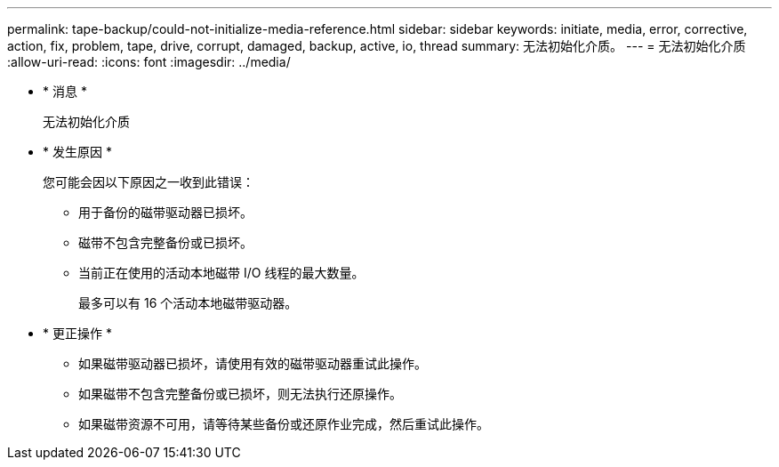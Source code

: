 ---
permalink: tape-backup/could-not-initialize-media-reference.html 
sidebar: sidebar 
keywords: initiate, media, error, corrective, action, fix, problem, tape, drive, corrupt, damaged, backup, active, io, thread 
summary: 无法初始化介质。 
---
= 无法初始化介质
:allow-uri-read: 
:icons: font
:imagesdir: ../media/


* * 消息 *
+
`无法初始化介质`

* * 发生原因 *
+
您可能会因以下原因之一收到此错误：

+
** 用于备份的磁带驱动器已损坏。
** 磁带不包含完整备份或已损坏。
** 当前正在使用的活动本地磁带 I/O 线程的最大数量。
+
最多可以有 16 个活动本地磁带驱动器。



* * 更正操作 *
+
** 如果磁带驱动器已损坏，请使用有效的磁带驱动器重试此操作。
** 如果磁带不包含完整备份或已损坏，则无法执行还原操作。
** 如果磁带资源不可用，请等待某些备份或还原作业完成，然后重试此操作。



